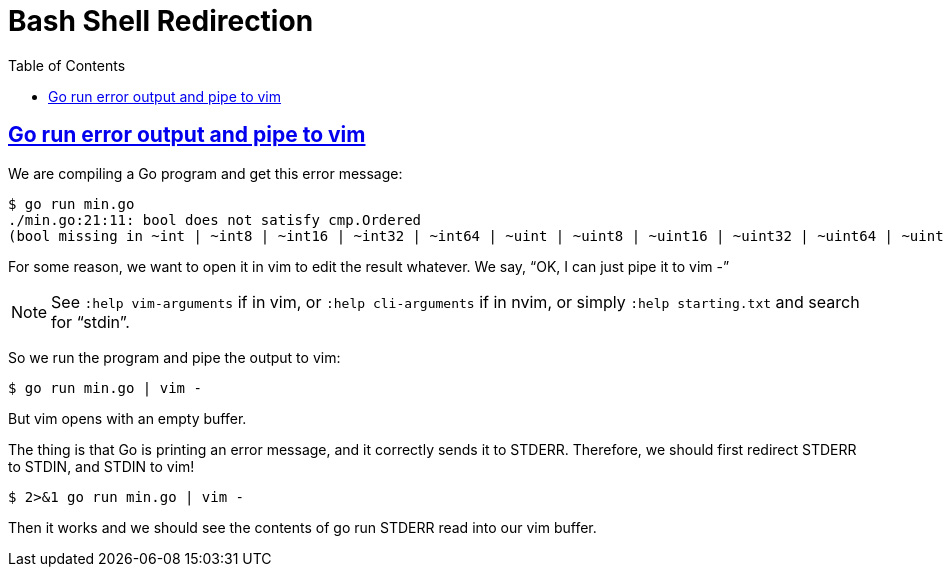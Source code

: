 = Bash Shell Redirection
:page-tags: bash shell cmdline redirection unix posix linux
:favicon: https://fernandobasso.dev/cmdline.png
:icons: font
:sectlinks:
:sectnums!:
:toclevels: 6
:source-highlighter: highlight.js
:experimental:
:stem: latexmath
:toc: left
:imagesdir: __assets
ifdef::env-github[]
:tip-caption: :bulb:
:note-caption: :information_source:
:important-caption: :heavy_exclamation_mark:
:caution-caption: :fire:
:warning-caption: :warning:
endif::[]

== Go run error output and pipe to vim

We are compiling a Go program and get this error message:

[source,bash]
----
$ go run min.go 
./min.go:21:11: bool does not satisfy cmp.Ordered
(bool missing in ~int | ~int8 | ~int16 | ~int32 | ~int64 | ~uint | ~uint8 | ~uint16 | ~uint32 | ~uint64 | ~uintptr | ~float32 | ~float64 | ~string)
----

For some reason, we want to open it in vim to edit the result whatever.
We say, “OK, I can just pipe it to vim -”

[NOTE]
====
See `:help vim-arguments` if in vim, or `:help cli-arguments` if in nvim, or simply `:help starting.txt` and search for “stdin”.
====

So we run the program and pipe the output to vim:

[source,bash]
----
$ go run min.go | vim -
----

But vim opens with an empty buffer.

The thing is that Go is printing an error message, and it correctly sends it to STDERR.
Therefore, we should first redirect STDERR to STDIN, and STDIN to vim!

[source,bash]
----
$ 2>&1 go run min.go | vim -
----

Then it works and we should see the contents of go run STDERR read into our vim buffer.
